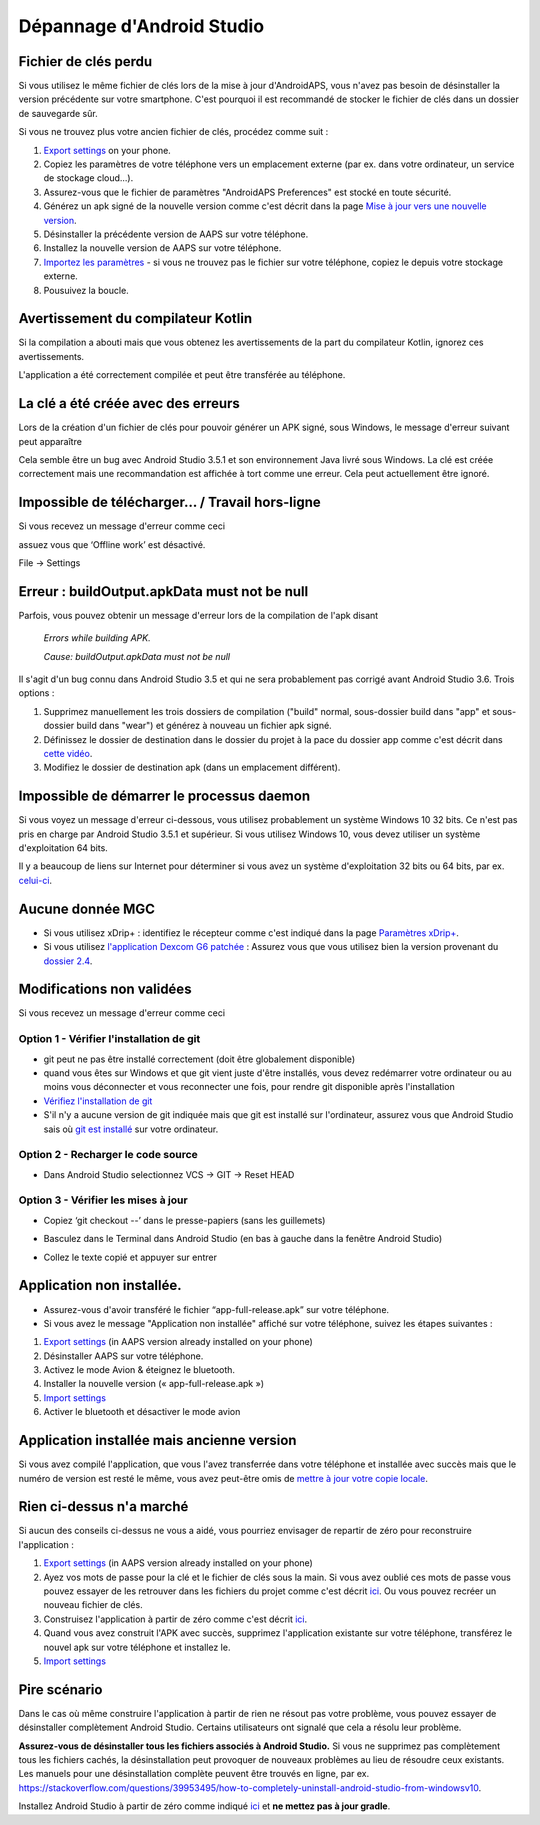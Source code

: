 Dépannage d'Android Studio
**************************************************
Fichier de clés perdu
==================================================
Si vous utilisez le même fichier de clés lors de la mise à jour d'AndroidAPS, vous n'avez pas besoin de désinstaller la version précédente sur votre smartphone. C'est pourquoi il est recommandé de stocker le fichier de clés dans un dossier de sauvegarde sûr.

Si vous ne trouvez plus votre ancien fichier de clés, procédez comme suit :

1. `Export settings <../Usage/ExportImportSettings.html#export-settings>`__ on your phone.
2. Copiez les paramètres de votre téléphone vers un emplacement externe (par ex. dans votre ordinateur, un service de stockage cloud...).
3. Assurez-vous que le fichier de paramètres "AndroidAPS Preferences" est stocké en toute sécurité.
4. Générez un apk signé de la nouvelle version comme c'est décrit dans la page `Mise à jour vers une nouvelle version <../Installing-AndroidAPS/Update-to-new-version.html>`_.
5. Désinstaller la précédente version de AAPS sur votre téléphone.
6. Installez la nouvelle version de AAPS sur votre téléphone.
7. `Importez les paramètres <../Usage/ExportImportSettings.html#exporter-les-parametres>`_ - si vous ne trouvez pas le fichier sur votre téléphone, copiez le depuis votre stockage externe.
8. Pousuivez la boucle.

Avertissement du compilateur Kotlin
==================================================
Si la compilation a abouti mais que vous obtenez les avertissements de la part du compilateur Kotlin, ignorez ces avertissements. 

L'application a été correctement compilée et peut être transférée au téléphone.

.. image:: ../images/GIT_WarningIgnore.PNG
  :alt: ignorer les avertissement du compilateur Kotline

La clé a été créée avec des erreurs
==================================================
Lors de la création d'un fichier de clés pour pouvoir générer un APK signé, sous Windows, le message d'erreur suivant peut apparaître

.. image:: ../images/AndroidStudio35SigningKeys.png
  :alt: Clé créée avec des erreurs

Cela semble être un bug avec Android Studio 3.5.1 et son environnement Java livré sous Windows. La clé est créée correctement mais une recommandation est affichée à tort comme une erreur. Cela peut actuellement être ignoré.

Impossible de télécharger… / Travail hors-ligne
==================================================
Si vous recevez un message d'erreur comme ceci

.. image:: ../images/GIT_Offline1.jpg
  :alt: Avertissement impossible de télécharger

assuez vous que ‘Offline work’ est désactivé.

File -> Settings

.. image:: ../images/GIT_Offline2.jpg
  :alt: Settings offline work

Erreur : buildOutput.apkData must not be null
==================================================
Parfois, vous pouvez obtenir un message d'erreur lors de la compilation de l'apk disant

  `Errors while building APK.`
   
  `Cause: buildOutput.apkData must not be null`

Il s'agit d'un bug connu dans Android Studio 3.5 et qui ne sera probablement pas corrigé avant Android Studio 3.6. Trois options :

1. Supprimez manuellement les trois dossiers de compilation ("build" normal, sous-dossier build dans "app" et sous-dossier build dans "wear") et générez à nouveau un fichier apk signé.
2. Définissez le dossier de destination dans le dossier du projet à la pace du dossier app comme c'est décrit dans `cette vidéo <https://www.youtube.com/watch?v=BWUFWzG-kag>`_.
3. Modifiez le dossier de destination apk (dans un emplacement différent).

Impossible de démarrer le processus daemon
==================================================
Si vous voyez un message d'erreur ci-dessous, vous utilisez probablement un système Windows 10 32 bits. Ce n'est pas pris en charge par Android Studio 3.5.1 et supérieur. Si vous utilisez Windows 10, vous devez utiliser un système d'exploitation 64 bits.

Il y a beaucoup de liens sur Internet pour déterminer si vous avez un système d'exploitation 32 bits ou 64 bits, par ex. `celui-ci <https://www.howtogeek.com/howto/21726/how-do-i-know-if-im-running-32-bit-or-64-bit-windows-answers/>`_.

.. image:: ../images/AndroidStudioWin10_32bitError.png
  :alt: Screenshot Unable to start daemon process
  

Aucune donnée MGC
==================================================
* Si vous utilisez xDrip+ : identifiez le récepteur comme c'est indiqué dans la page `Paramètres xDrip+ <../Configuration/xdrip.html#identifier-le-recepteur>`_.
* Si vous utilisez `l'application Dexcom G6 patchée <../latest/Hardware/DexcomG6.html#si-vous-utilisez-le-g6-avec-l-application-dexcom-patchee>`_ : Assurez vous que vous utilisez bien la version provenant du `dossier 2.4 <https://github.com/dexcomapp/dexcomapp/tree/master/2.4>`_.

Modifications non validées
==================================================
Si vous recevez un message d'erreur comme ceci

.. image:: ../images/GIT_TerminalCheckOut0.PNG
  :alt: Failure uncommitted changes

Option 1 - Vérifier l'installation de git
--------------------------------------------------
* git peut ne pas être installé correctement (doit être globalement disponible)
* quand vous êtes sur Windows et que git vient juste d'être installés, vous devez redémarrer votre ordinateur ou au moins vous déconnecter et vous reconnecter une fois, pour rendre git disponible après l'installation
* `Vérifiez l'installation de git <../Installing-AndroidAPS/git-install.html#verifier-les-parametres-de-git-dans-android-studio>`_
* S'il n'y a aucune version de git indiquée mais que git est installé sur l'ordinateur, assurez vous que Android Studio sais où `git est installé <../Installing-AndroidAPS/git-install.html#definir-le-chemin-dacces-git-dans-android-studio>`_ sur votre ordinateur.

Option 2 - Recharger le code source
--------------------------------------------------
* Dans Android Studio selectionnez VCS -> GIT -> Reset HEAD

.. image:: ../images/GIT_TerminalCheckOut3.PNG
  :alt: Reset HEAD
   
Option 3 - Vérifier les mises à jour
--------------------------------------------------
* Copiez ‘git checkout --’ dans le presse-papiers (sans les guillemets)
* Basculez dans le Terminal dans Android Studio (en bas à gauche dans la fenêtre Android Studio)

  .. image:: ../images/GIT_TerminalCheckOut1.PNG
    :alt: Android Studio Terminal

* Collez le texte copié et appuyer sur entrer

  .. image:: ../images/GIT_TerminalCheckOut2.jpg
    :alt: GIT checkout success

Application non installée.
==================================================
.. image:: ../images/Update_AppNotInstalled.png
  :alt: phone app note installed

* Assurez-vous d'avoir transféré le fichier “app-full-release.apk” sur votre téléphone.
* Si vous avez le message "Application non installée" affiché sur votre téléphone, suivez les étapes suivantes :
  
1. `Export settings <../Usage/ExportImportSettings.html>`__ (in AAPS version already installed on your phone)
2. Désinstaller AAPS sur votre téléphone.
3. Activez le mode Avion & éteignez le bluetooth.
4. Installer la nouvelle version (« app-full-release.apk »)
5. `Import settings <../Usage/ExportImportSettings.html>`__
6. Activer le bluetooth et désactiver le mode avion

Application installée mais ancienne version
==================================================
Si vous avez compilé l'application, que vous l'avez transferrée dans votre téléphone et installée avec succès mais que le numéro de version est resté le même, vous avez peut-être omis de `mettre à jour votre copie locale <../Update-to-new-version.html#mettez-a-jour-votre-copie-locale>`_.

Rien ci-dessus n'a marché
==================================================
Si aucun des conseils ci-dessus ne vous a aidé, vous pourriez envisager de repartir de zéro pour reconstruire l'application :

1. `Export settings <../Usage/ExportImportSettings.html>`__ (in AAPS version already installed on your phone)
2. Ayez vos mots de passe pour la clé et le fichier de clés sous la main. Si vous avez oublié ces mots de passe vous pouvez essayer de les retrouver dans les fichiers du projet comme c'est décrit `ici <https://youtu.be/nS3wxnLgZOo>`__. Ou vous pouvez recréer un nouveau fichier de clés. 
3. Construisez l'application à partir de zéro comme c'est décrit `ici <../Installing-AndroidAPS/Building-APK.html#telecharger-le-code-androidaps>`__.
4. Quand vous avez construit l'APK avec succès, supprimez l'application existante sur votre téléphone, transférez le nouvel apk sur votre téléphone et installez le.
5. `Import settings <../Usage/ExportImportSettings.html>`__

Pire scénario
==================================================
Dans le cas où même construire l'application à partir de rien ne résout pas votre problème, vous pouvez essayer de désinstaller complètement Android Studio. Certains utilisateurs ont signalé que cela a résolu leur problème.

**Assurez-vous de désinstaller tous les fichiers associés à Android Studio.** Si vous ne supprimez pas complètement tous les fichiers cachés, la désinstallation peut provoquer de nouveaux problèmes au lieu de résoudre ceux existants. Les manuels pour une désinstallation complète peuvent être trouvés en ligne, par ex. `https://stackoverflow.com/questions/39953495/how-to-completely-uninstall-android-studio-from-windowsv10 <https://stackoverflow.com/questions/39953495/how-to-completely-uninstall-android-studio-from-windowsv10>`_.

Installez Android Studio à partir de zéro comme indiqué `ici <../Installing-AndroidAPS/Building-APK.html#installez-android-studio>`_ et **ne mettez pas à jour gradle**.
